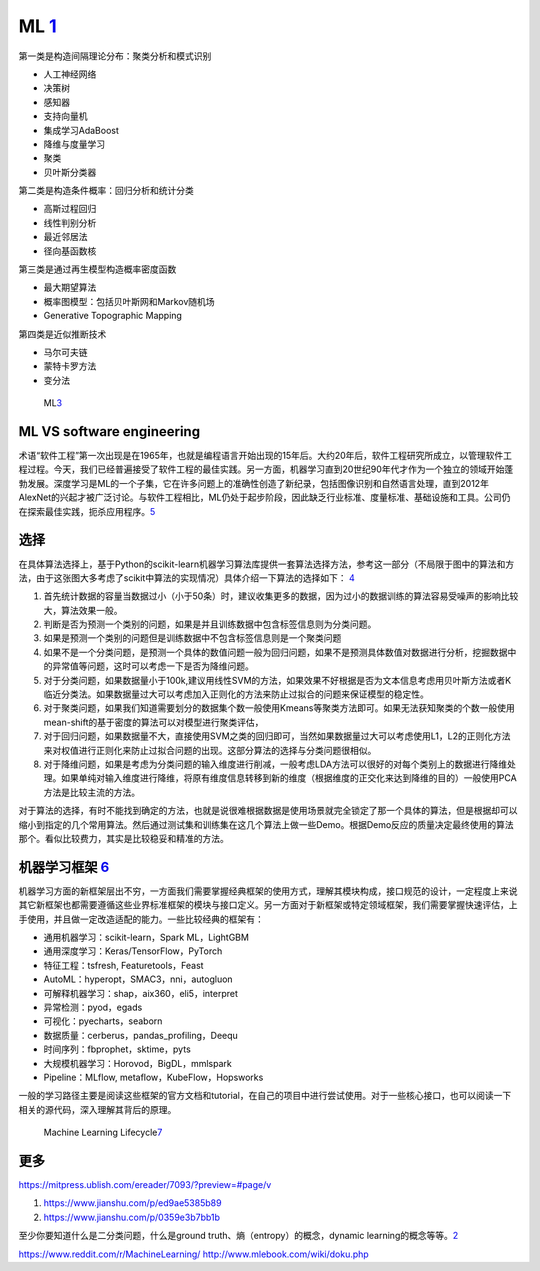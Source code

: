 
ML `1 <https://www.pianshen.com/article/66921228716/>`__
========================================================

第一类是构造间隔理论分布：聚类分析和模式识别

-  人工神经网络
-  决策树
-  感知器
-  支持向量机
-  集成学习AdaBoost
-  降维与度量学习
-  聚类
-  贝叶斯分类器

第二类是构造条件概率：回归分析和统计分类

-  高斯过程回归
-  线性判别分析
-  最近邻居法
-  径向基函数核

第三类是通过再生模型构造概率密度函数

-  最大期望算法
-  概率图模型：包括贝叶斯网和Markov随机场
-  Generative Topographic Mapping

第四类是近似推断技术

-  马尔可夫链
-  蒙特卡罗方法
-  变分法

.. figure:: ../img/ML.png

   ML\ `3 <http://www.uml.org.cn/devprocess/201910163.asp>`__

ML VS software engineering
--------------------------

术语“软件工程”第一次出现是在1965年，也就是编程语言开始出现的15年后。大约20年后，软件工程研究所成立，以管理软件工程过程。今天，我们已经普遍接受了软件工程的最佳实践。另一方面，机器学习直到20世纪90年代才作为一个独立的领域开始蓬勃发展。深度学习是ML的一个子集，它在许多问题上的准确性创造了新纪录，包括图像识别和自然语言处理，直到2012年AlexNet的兴起才被广泛讨论。与软件工程相比，ML仍处于起步阶段，因此缺乏行业标准、度量标准、基础设施和工具。公司仍在探索最佳实践，扼杀应用程序。\ `5 <https://radiant-brushlands-42789.herokuapp.com/towardsdatascience.com/how-to-manage-machine-learning-products-part-1-386e7011258a>`__

选择
----

在具体算法选择上，基于Python的scikit-learn机器学习算法库提供一套算法选择方法，参考这一部分（不局限于图中的算法和方法，由于这张图大多考虑了scikit中算法的实现情况）具体介绍一下算法的选择如下：
`4 <https://zhuanlan.zhihu.com/p/36870462>`__

1. 首先统计数据的容量当数据过小（小于50条）时，建议收集更多的数据，因为过小的数据训练的算法容易受噪声的影响比较大，算法效果一般。
2. 判断是否为预测一个类别的问题，如果是并且训练数据中包含标签信息则为分类问题。
3. 如果是预测一个类别的问题但是训练数据中不包含标签信息则是一个聚类问题
4. 如果不是一个分类问题，是预测一个具体的数值问题一般为回归问题，如果不是预测具体数值对数据进行分析，挖掘数据中的异常值等问题，这时可以考虑一下是否为降维问题。
5. 对于分类问题，如果数据量小于100k,建议用线性SVM的方法，如果效果不好根据是否为文本信息考虑用贝叶斯方法或者K临近分类法。如果数据量过大可以考虑加入正则化的方法来防止过拟合的问题来保证模型的稳定性。
6. 对于聚类问题，如果我们知道需要划分的数据集个数一般使用Kmeans等聚类方法即可。如果无法获知聚类的个数一般使用mean-shift的基于密度的算法可以对模型进行聚类评估，
7. 对于回归问题，如果数据量不大，直接使用SVM之类的回归即可，当然如果数据量过大可以考虑使用L1，L2的正则化方法来对权值进行正则化来防止过拟合问题的出现。这部分算法的选择与分类问题很相似。
8. 对于降维问题，如果是考虑为分类问题的输入维度进行削减，一般考虑LDA方法可以很好的对每个类别上的数据进行降维处理。如果单纯对输入维度进行降维，将原有维度信息转移到新的维度（根据维度的正交化来达到降维的目的）一般使用PCA方法是比较主流的方法。

对于算法的选择，有时不能找到确定的方法，也就是说很难根据数据是使用场景就完全锁定了那一个具体的算法，但是根据却可以缩小到指定的几个常用算法。然后通过测试集和训练集在这几个算法上做一些Demo。根据Demo反应的质量决定最终使用的算法那个。看似比较费力，其实是比较稳妥和精准的方法。

机器学习框架 `6 <https://zhuanlan.zhihu.com/p/192633890>`__
-----------------------------------------------------------

机器学习方面的新框架层出不穷，一方面我们需要掌握经典框架的使用方式，理解其模块构成，接口规范的设计，一定程度上来说其它新框架也都需要遵循这些业界标准框架的模块与接口定义。另一方面对于新框架或特定领域框架，我们需要掌握快速评估，上手使用，并且做一定改造适配的能力。一些比较经典的框架有：

-  通用机器学习：scikit-learn，Spark ML，LightGBM
-  通用深度学习：Keras/TensorFlow，PyTorch
-  特征工程：tsfresh, Featuretools，Feast
-  AutoML：hyperopt，SMAC3，nni，autogluon
-  可解释机器学习：shap，aix360，eli5，interpret
-  异常检测：pyod，egads
-  可视化：pyecharts，seaborn
-  数据质量：cerberus，pandas_profiling，Deequ
-  时间序列：fbprophet，sktime，pyts
-  大规模机器学习：Horovod，BigDL，mmlspark
-  Pipeline：MLflow, metaflow，KubeFlow，Hopsworks

一般的学习路径主要是阅读这些框架的官方文档和tutorial，在自己的项目中进行尝试使用。对于一些核心接口，也可以阅读一下相关的源代码，深入理解其背后的原理。

.. figure:: ../img/ML_lifecycle.png

   Machine Learning
   Lifecycle\ `7 <https://databricks.com/solutions/machine-learning>`__

更多
----

https://mitpress.ublish.com/ereader/7093/?preview=#page/v

1. https://www.jianshu.com/p/ed9ae5385b89
2. https://www.jianshu.com/p/0359e3b7bb1b

至少你要知道什么是二分类问题，什么是ground
truth、熵（entropy）的概念，dynamic
learning的概念等等。\ `2 <http://www.uml.org.cn/DevProcess/201712283.asp>`__

https://www.reddit.com/r/MachineLearning/
http://www.mlebook.com/wiki/doku.php
